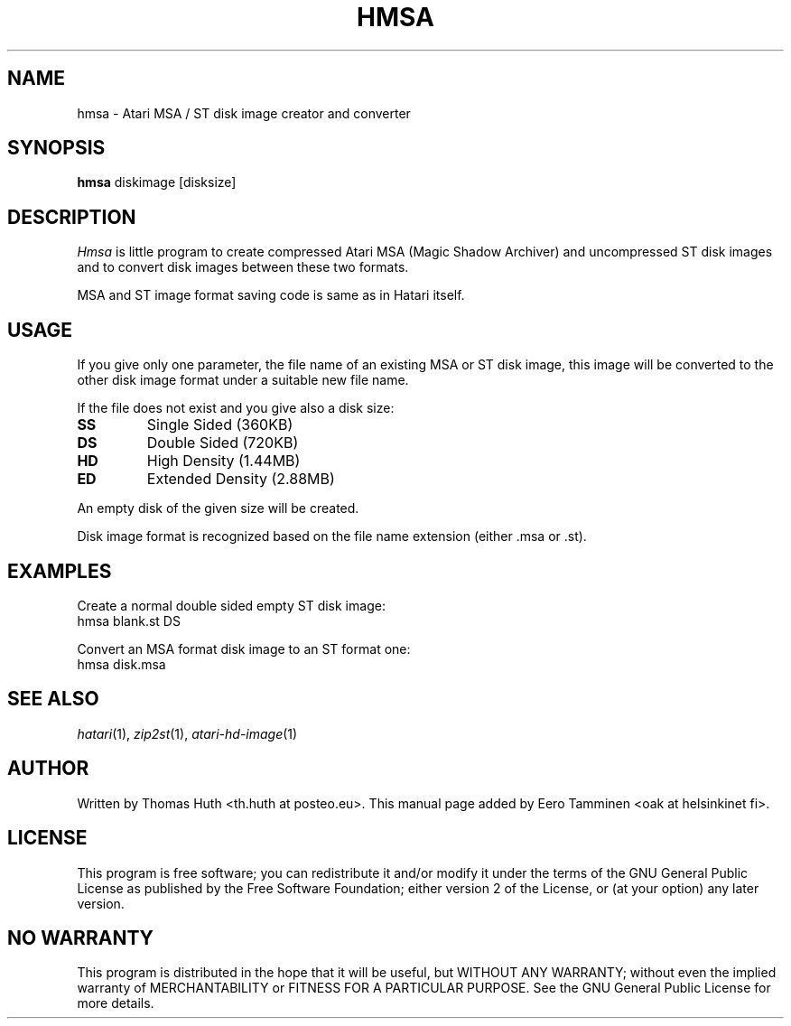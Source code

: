.\" Hey, EMACS: -*- nroff -*-
.\" First parameter, NAME, should be all caps
.\" Second parameter, SECTION, should be 1-8, maybe w/ subsection
.\" other parameters are allowed: see man(7), man(1)
.TH "HMSA" "1" "2025-07-12" "Hatari" "Hatari utilities"
.SH "NAME"
hmsa \- Atari MSA / ST disk image creator and converter
.SH "SYNOPSIS"
.B hmsa
.RI  diskimage
.RI  [disksize]
.SH "DESCRIPTION"
.I Hmsa
is little program to create compressed Atari MSA (Magic Shadow
Archiver) and uncompressed ST disk images and to convert disk
images between these two formats.
.PP
MSA and ST image format saving code is same as in Hatari itself.
.SH "USAGE"
If you give only one parameter, the file name of an existing MSA or
ST disk image, this image will be converted to the other disk image
format under a suitable new file name.
.PP
If the file does not exist and you give also a disk size:
.TP
.B SS
Single Sided (360KB)
.TP
.B DS
Double Sided (720KB)
.TP
.B HD
High Density (1.44MB)
.TP
.B ED
Extended Density (2.88MB)
.PP
An empty disk of the given size will be created.
.PP
Disk image format is recognized based on the file name extension
(either .msa or .st).
.SH "EXAMPLES"
Create a normal double sided empty ST disk image:
.br
	hmsa blank.st DS
.PP
Convert an MSA format disk image to an ST format one:
.br
	hmsa disk.msa
.SH "SEE ALSO"
.IR hatari (1),
.IR zip2st (1),
.IR atari\-hd\-image (1)
.SH "AUTHOR"
Written by Thomas Huth <th.huth at posteo.eu>. This manual page
added by Eero Tamminen <oak at helsinkinet fi>.
.SH "LICENSE"
This program is free software; you can redistribute it and/or modify
it under the terms of the GNU General Public License as published by
the Free Software Foundation; either version 2 of the License, or (at
your option) any later version.
.SH "NO WARRANTY"
This program is distributed in the hope that it will be useful, but
WITHOUT ANY WARRANTY; without even the implied warranty of
MERCHANTABILITY or FITNESS FOR A PARTICULAR PURPOSE.  See the GNU
General Public License for more details.
